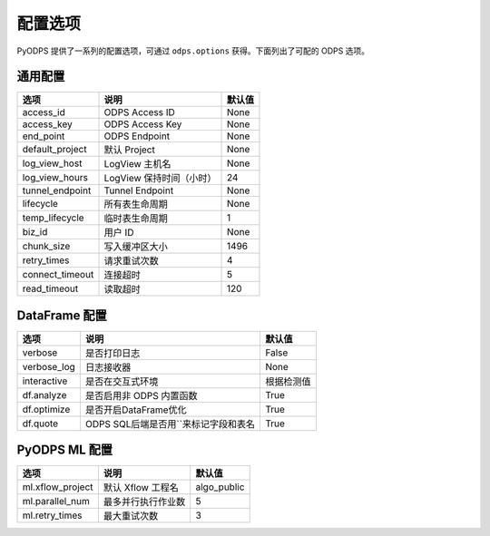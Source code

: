 .. _options:

==============
配置选项
==============


PyODPS 提供了一系列的配置选项，可通过 ``odps.options`` 获得。下面列出了可配的 ODPS 选项。

通用配置
===============

================ ========================= =======
选项             说明	                   默认值
================ ========================= =======
access_id        ODPS Access ID            None
access_key       ODPS Access Key           None
end_point        ODPS Endpoint             None
default_project  默认 Project              None
log_view_host    LogView 主机名            None
log_view_hours   LogView 保持时间（小时）  24
tunnel_endpoint  Tunnel Endpoint           None
lifecycle        所有表生命周期            None
temp_lifecycle   临时表生命周期            1
biz_id           用户 ID                   None
chunk_size       写入缓冲区大小            1496
retry_times      请求重试次数              4
connect_timeout  连接超时                  5
read_timeout     读取超时                  120
================ ========================= =======


DataFrame 配置
==================

================ ======================================= =======
选项             说明	                                 默认值
================ ======================================= =======
verbose          是否打印日志                              False
verbose_log      日志接收器                                None
interactive      是否在交互式环境                           根据检测值
df.analyze       是否启用非 ODPS 内置函数                   True
df.optimize      是否开启DataFrame优化                     True
df.quote         ODPS SQL后端是否用``来标记字段和表名        True
================ ======================================= =======


PyODPS ML 配置
==================

================= ========================= ===========
选项              说明	                   默认值
================= ========================= ===========
ml.xflow_project  默认 Xflow 工程名         algo_public
ml.parallel_num   最多并行执行作业数        5
ml.retry_times    最大重试次数              3
================= ========================= ===========
